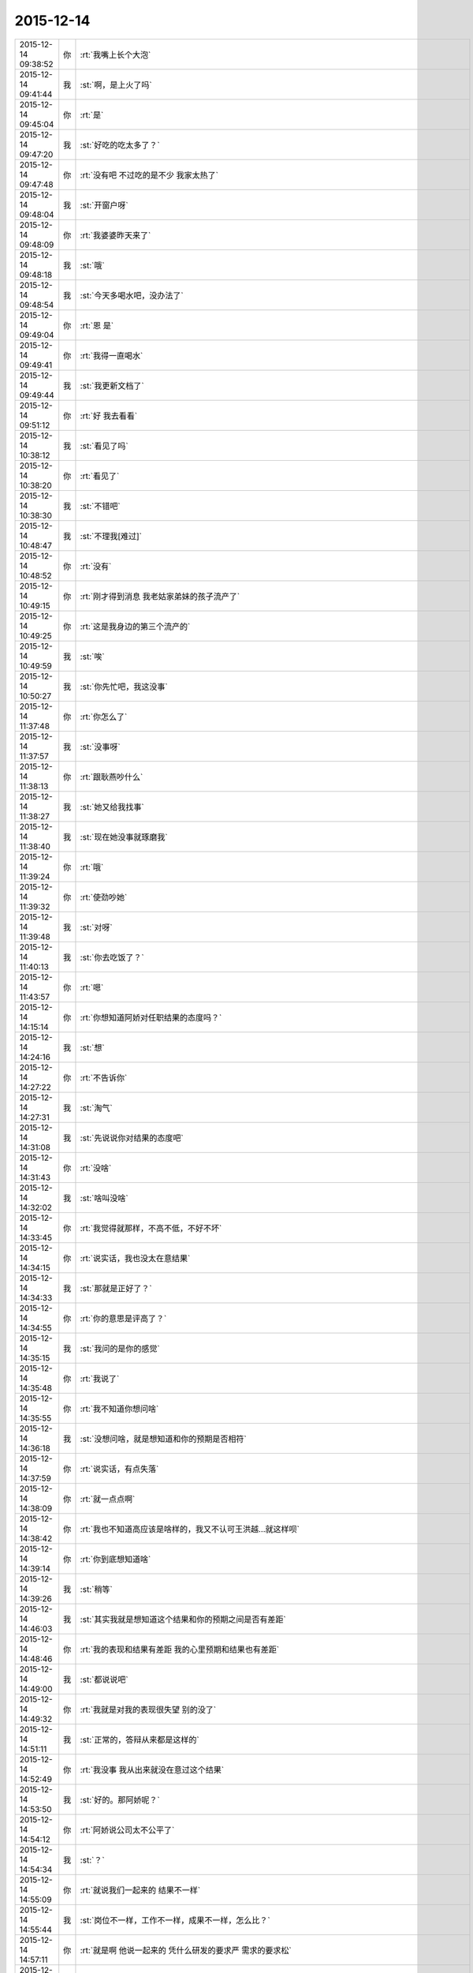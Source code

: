 2015-12-14
-------------

.. csv-table::
   :widths: 25, 1, 60

   2015-12-14 09:38:52,你,:rt:`我嘴上长个大泡`
   2015-12-14 09:41:44,我,:st:`啊，是上火了吗`
   2015-12-14 09:45:04,你,:rt:`是`
   2015-12-14 09:47:20,我,:st:`好吃的吃太多了？`
   2015-12-14 09:47:48,你,:rt:`没有吧 不过吃的是不少 我家太热了`
   2015-12-14 09:48:04,我,:st:`开窗户呀`
   2015-12-14 09:48:09,你,:rt:`我婆婆昨天来了`
   2015-12-14 09:48:18,我,:st:`哦`
   2015-12-14 09:48:54,我,:st:`今天多喝水吧，没办法了`
   2015-12-14 09:49:04,你,:rt:`恩 是`
   2015-12-14 09:49:41,你,:rt:`我得一直喝水`
   2015-12-14 09:49:44,我,:st:`我更新文档了`
   2015-12-14 09:51:12,你,:rt:`好 我去看看`
   2015-12-14 10:38:12,我,:st:`看见了吗`
   2015-12-14 10:38:20,你,:rt:`看见了`
   2015-12-14 10:38:30,我,:st:`不错吧`
   2015-12-14 10:48:47,我,:st:`不理我[难过]`
   2015-12-14 10:48:52,你,:rt:`没有`
   2015-12-14 10:49:15,你,:rt:`刚才得到消息 我老姑家弟妹的孩子流产了`
   2015-12-14 10:49:25,你,:rt:`这是我身边的第三个流产的`
   2015-12-14 10:49:59,我,:st:`唉`
   2015-12-14 10:50:27,我,:st:`你先忙吧，我这没事`
   2015-12-14 11:37:48,你,:rt:`你怎么了`
   2015-12-14 11:37:57,我,:st:`没事呀`
   2015-12-14 11:38:13,你,:rt:`跟耿燕吵什么`
   2015-12-14 11:38:27,我,:st:`她又给我找事`
   2015-12-14 11:38:40,我,:st:`现在她没事就琢磨我`
   2015-12-14 11:39:24,你,:rt:`哦`
   2015-12-14 11:39:32,你,:rt:`使劲吵她`
   2015-12-14 11:39:48,我,:st:`对呀`
   2015-12-14 11:40:13,我,:st:`你去吃饭了？`
   2015-12-14 11:43:57,你,:rt:`嗯`
   2015-12-14 14:15:14,你,:rt:`你想知道阿娇对任职结果的态度吗？`
   2015-12-14 14:24:16,我,:st:`想`
   2015-12-14 14:27:22,你,:rt:`不告诉你`
   2015-12-14 14:27:31,我,:st:`淘气`
   2015-12-14 14:31:08,我,:st:`先说说你对结果的态度吧`
   2015-12-14 14:31:43,你,:rt:`没啥`
   2015-12-14 14:32:02,我,:st:`啥叫没啥`
   2015-12-14 14:33:45,你,:rt:`我觉得就那样，不高不低，不好不坏`
   2015-12-14 14:34:15,你,:rt:`说实话，我也没太在意结果`
   2015-12-14 14:34:33,我,:st:`那就是正好了？`
   2015-12-14 14:34:55,你,:rt:`你的意思是评高了？`
   2015-12-14 14:35:15,我,:st:`我问的是你的感觉`
   2015-12-14 14:35:48,你,:rt:`我说了`
   2015-12-14 14:35:55,你,:rt:`我不知道你想问啥`
   2015-12-14 14:36:18,我,:st:`没想问啥，就是想知道和你的预期是否相符`
   2015-12-14 14:37:59,你,:rt:`说实话，有点失落`
   2015-12-14 14:38:09,你,:rt:`就一点点啊`
   2015-12-14 14:38:42,你,:rt:`我也不知道高应该是啥样的，我又不认可王洪越…就这样呗`
   2015-12-14 14:39:14,你,:rt:`你到底想知道啥`
   2015-12-14 14:39:26,我,:st:`稍等`
   2015-12-14 14:46:03,我,:st:`其实我就是想知道这个结果和你的预期之间是否有差距`
   2015-12-14 14:48:46,你,:rt:`我的表现和结果有差距 我的心里预期和结果也有差距`
   2015-12-14 14:49:00,我,:st:`都说说吧`
   2015-12-14 14:49:32,你,:rt:`我就是对我的表现很失望 别的没了`
   2015-12-14 14:51:11,我,:st:`正常的，答辩从来都是这样的`
   2015-12-14 14:52:49,你,:rt:`我没事 我从出来就没在意过这个结果`
   2015-12-14 14:53:50,我,:st:`好的。那阿娇呢？`
   2015-12-14 14:54:12,你,:rt:`阿娇说公司太不公平了`
   2015-12-14 14:54:34,我,:st:`？`
   2015-12-14 14:55:09,你,:rt:`就说我们一起来的 结果不一样`
   2015-12-14 14:55:44,我,:st:`岗位不一样，工作不一样，成果不一样，怎么比？`
   2015-12-14 14:57:11,你,:rt:`就是啊 他说一起来的 凭什么研发的要求严 需求的要求松`
   2015-12-14 14:57:18,你,:rt:`我也没说什么`
   2015-12-14 14:57:25,我,:st:`我知道的好多人都不一样，研发肯定会吃点亏，门槛高，高手多，如果没有特别突出的成绩，很难往高里评`
   2015-12-14 14:57:56,我,:st:`你觉得需求要求松吗？`
   2015-12-14 14:58:11,你,:rt:`你为什么这么问啊`
   2015-12-14 14:58:27,我,:st:`只不过你恰好是我带着，要是洪越带你觉得你会多少`
   2015-12-14 14:59:03,你,:rt:`我关注的是阿娇说研发的要求高 需求的要求低是怎么回事`
   2015-12-14 14:59:19,我,:st:`简单说需求要求不低`
   2015-12-14 14:59:39,你,:rt:`此话怎讲啊`
   2015-12-14 14:59:40,我,:st:`让她自己做做就知道了`
   2015-12-14 15:00:12,我,:st:`你不觉得你的全局观要比她好吗`
   2015-12-14 15:00:29,你,:rt:`说实话我不关心这个`
   2015-12-14 15:00:39,你,:rt:`研发的要求高阿娇怎么知道的`
   2015-12-14 15:00:56,我,:st:`我也不知道`
   2015-12-14 15:01:16,你,:rt:`因为杨丽颖告诉她的`
   2015-12-14 15:02:41,我,:st:`今天吗？[惊讶]`
   2015-12-14 15:03:23,我,:st:`她还说什么了？`
   2015-12-14 15:04:13,你,:rt:`你还想知道他说的什么`
   2015-12-14 15:04:33,我,:st:`所有`
   2015-12-14 15:04:57,你,:rt:`你自己猜吧  我不知道她知道什么 但我想你应该知道她知道什么`
   2015-12-14 15:05:37,我,:st:`阿娇和你还说了什么`
   2015-12-14 15:06:52,我,:st:`你知道李伟吗？你知道刘雪风吗？`
   2015-12-14 15:07:42,我,:st:`你知道刘雪风也是评委吗？你知道上周刘雪风过生日请了李伟和杨丽莹吗？`
   2015-12-14 15:10:26,我,:st:`所以我当然不知道她知道什么了`
   2015-12-14 15:10:37,你,:rt:`我不知道你说这些干嘛`
   2015-12-14 15:10:45,你,:rt:`我怎么会知道这些`
   2015-12-14 15:12:11,我,:st:`对不起`
   2015-12-14 15:12:38,我,:st:`今天气我的事情太多了，刚才给你写带着气呢`
   2015-12-14 15:12:48,你,:rt:`那你就先忙你的吧`
   2015-12-14 15:13:02,你,:rt:`我也不知道你为什么生气`
   2015-12-14 15:13:10,我,:st:`是不是真气到你了？`
   2015-12-14 15:13:42,你,:rt:`说实话 我在等你为什么说这些？你要是不想说就拉到`
   2015-12-14 15:14:21,你,:rt:`而且 你要是事情多我可以等你有时间跟你说啊  你何苦呢 说出这么牵强的理由`
   2015-12-14 15:14:31,我,:st:`你刚才说的那句话我感觉好像认为我知道`
   2015-12-14 15:14:46,我,:st:`什么牵强的理由？`
   2015-12-14 15:14:49,你,:rt:`你知道什么`
   2015-12-14 15:15:06,你,:rt:`因为你忙 所以说话带气 有关系吗？`
   2015-12-14 15:23:26,我,:st:`不是忙，是一堆人在气我`
   2015-12-14 15:23:31,我,:st:`不是你`
   2015-12-14 15:23:52,我,:st:`是我错了，不该把你卷进来`
   2015-12-14 15:25:35,你,:rt:`不知道你说什么`
   2015-12-14 15:25:38,你,:rt:`什么？`
   2015-12-14 15:27:07,你,:rt:`你先忙吧 别管我了`
   2015-12-14 15:36:30,我,:st:`今天我不仅是忙，而且事情很不顺，自己一直很生气，中午吃饭前刚把旭明训了一顿，他都快哭了。你刚才说的我应该知道杨丽莹知道什么，我就觉得你好像认为我和她说过什么。其实我什么也不知道，所以我才想知道杨丽莹和阿娇到底说了什么。因为当时在生气，所以就噼里啪啦说了一大堆。`
   2015-12-14 15:42:24,我,:st:`我真的快被气疯了`
   2015-12-14 16:04:14,你,:rt:`我没事了`
   2015-12-14 16:06:06,你,:rt:`你怎么样？`
   2015-12-14 16:06:19,我,:st:`疯了`
   2015-12-14 16:06:46,我,:st:`H3C测试找事`
   2015-12-14 16:07:51,我,:st:`部门间代码审计耿燕找事`
   2015-12-14 16:08:15,我,:st:`田也在找事`
   2015-12-14 16:08:17,你,:rt:`哦`
   2015-12-14 16:08:21,你,:rt:`那也没办法啊`
   2015-12-14 16:08:24,我,:st:`洪越也在找事`
   2015-12-14 16:08:34,我,:st:`旭明和刘甲都出事`
   2015-12-14 16:08:48,你,:rt:`出事很正常`
   2015-12-14 16:08:52,你,:rt:`你平常心吧`
   2015-12-14 16:08:54,我,:st:`HDFS一部测出问题`
   2015-12-14 16:09:12,你,:rt:`我晕 一部的测出问题啦？`
   2015-12-14 16:09:23,我,:st:`测出崩溃了`
   2015-12-14 16:09:41,我,:st:`算了，就这样吧`
   2015-12-14 16:09:44,你,:rt:`我知道了这事 阿娇代码写错啦`
   2015-12-14 16:12:40,我,:st:`我现在想砸东西`
   2015-12-14 16:16:45,你,:rt:`那你打我一顿吧`
   2015-12-14 16:17:15,我,:st:`我怎么舍得`
   2015-12-14 16:17:28,你,:rt:`你打吧`
   2015-12-14 16:17:30,你,:rt:`使劲打`
   2015-12-14 16:17:57,我,:st:`摸摸行吗？`
   2015-12-14 16:18:04,你,:rt:`可能吗？`
   2015-12-14 16:18:07,你,:rt:`开玩笑`
   2015-12-14 16:18:24,你,:rt:`打我 我也只是说说而已`
   2015-12-14 16:18:32,我,:st:`谢谢你，心情好多啦`
   2015-12-14 16:18:47,你,:rt:`好多了吧`
   2015-12-14 16:18:57,你,:rt:`你刚才是不是脑补打我的画面了`
   2015-12-14 16:18:58,我,:st:`是`
   2015-12-14 16:19:02,我,:st:`没有`
   2015-12-14 16:19:22,你,:rt:`哦 我就知道你很容易哄好的`
   2015-12-14 16:19:23,我,:st:`只脑补了摸你的[色]`
   2015-12-14 16:19:33,你,:rt:`这些话还是别说了`
   2015-12-14 16:19:39,你,:rt:`<msg><emoji fromusername = "lihui9097" tousername = "wangxuesong73" type="2" idbuffer="media:0_0" md5="F5E43657569BB87E2D0D2204882CF18B" len = "94854" productid="com.tencent.xin.emoticon.emoticat" androidmd5="F5E43657569BB87E2D0D2204882CF18B" androidlen="94854" s60v3md5 = "F5E43657569BB87E2D0D2204882CF18B" s60v3len="94854" s60v5md5 = "F5E43657569BB87E2D0D2204882CF18B" s60v5len="94854" cdnurl = "http://emoji.qpic.cn/wx_emoji/ziavSyx9E0843aF0KsdFSY3kxjxPKMBibFxySYmnQ9tu5icVr9SkZfU6w/" designerid = "" thumburl = "http://wx.qlogo.cn/mmhead/mEMdfrX5RU2h9WBsXEjL1oAHmgQcNqSwPOviaA8VgVXY/0" encrypturl = "http://emoji.qpic.cn/wx_emoji/AJkjbGllCeaGolmMBVzgpD0JEqMSEfHSk3eicvOfxQGYub3OUGSzIUA/" aeskey= "47c44faea51bca7f5062e749e0b2c9f5" ></emoji> </msg>`
   2015-12-14 16:19:53,我,:st:`哈哈，不说了`
   2015-12-14 16:19:58,你,:rt:`<msg><emoji fromusername = "lihui9097" tousername = "wangxuesong73" type="2" idbuffer="media:0_0" md5="11CA6C98FA870E2360E58D7727F765BC" len = "64293" productid="com.tencent.xin.emoticon.emoticat" androidmd5="11CA6C98FA870E2360E58D7727F765BC" androidlen="64293" s60v3md5 = "11CA6C98FA870E2360E58D7727F765BC" s60v3len="64293" s60v5md5 = "11CA6C98FA870E2360E58D7727F765BC" s60v5len="64293" cdnurl = "" designerid = "" thumburl = "http://wx.qlogo.cn/mmhead/mEMdfrX5RU2h9WBsXEjL1sd0pI7cs1JjjEXDVdG5byc/0" encrypturl = "" aeskey= "" ></emoji> </msg>`
   2015-12-14 16:20:05,你,:rt:`并不是很喜欢`
   2015-12-14 16:20:17,你,:rt:`看在你这么难受就让你开一次玩笑吧`
   2015-12-14 16:20:24,我,:st:`好吧，以后不说了`
   2015-12-14 16:20:29,你,:rt:`我跟你的事 还没完呢`
   2015-12-14 16:20:31,你,:rt:`你等着`
   2015-12-14 16:20:46,我,:st:`救命呀[流泪]`
   2015-12-14 16:20:51,你,:rt:`你给我等着！！！！！！！！💀`
   2015-12-14 16:21:02,我,:st:`好怕怕呀`
   2015-12-14 16:21:15,你,:rt:`好恶心啊`
   2015-12-14 16:21:41,你,:rt:`好点了把`
   2015-12-14 16:21:45,我,:st:`是`
   2015-12-14 17:52:47,我,:st:`你几点走？`
   2015-12-14 17:53:15,你,:rt:`六点半吧`
   2015-12-14 17:53:28,我,:st:`好的，今天太忙了`
   2015-12-14 18:00:00,我,:st:`看着你好像很美`
   2015-12-14 18:00:10,你,:rt:`臭美？`
   2015-12-14 18:00:39,我,:st:`就是美呀`
   2015-12-14 18:00:51,我,:st:`人美，心情也美`
   2015-12-14 18:01:13,你,:rt:`人也不美 心情也不美`
   2015-12-14 18:15:35,你,:rt:`你咋了，`
   2015-12-14 18:15:38,你,:rt:`天`
   2015-12-14 18:15:55,你,:rt:`别拿别人的错误惩罚自己`
   2015-12-14 18:16:54,我,:st:`没办法`
   2015-12-14 18:17:05,我,:st:`所有的事情都失控`
   2015-12-14 18:17:22,我,:st:`我刚才在范树磊屋里发飙了`
   2015-12-14 18:45:08,我,:st:`你说啥呢？`
   2015-12-14 18:45:19,你,:rt:`我也觉得多`
   2015-12-14 18:45:37,你,:rt:`你今天生真气了吧，`
   2015-12-14 18:46:09,我,:st:`是`
   2015-12-14 18:46:12,你,:rt:`有点小过啊，毕竟耿燕也是女的`
   2015-12-14 18:46:27,你,:rt:`快别生气了，何必呢`
   2015-12-14 18:46:37,我,:st:`控制不住了`
   2015-12-14 18:54:14,你,:rt:`郁闷了？`
   2015-12-14 18:54:49,你,:rt:`快别生气了，我要回家了`
   2015-12-14 18:55:01,你,:rt:`你这是压力太大`